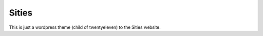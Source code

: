 ﻿======
Sities
======

This is just a wordpress theme (child of twentyeleven) to the Sities website.